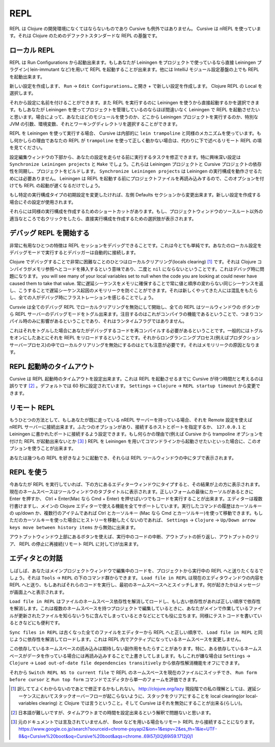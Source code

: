 .. |start-debug| image:: /image/cursive_repl/startDebugger.png

======
 REPL
======

REPL は Clojure の開発環境になくてはならないものであり Cursive も例外ではありません。 Cursive は nREPL を使っています。それは Clojure のためのデファクトスタンダードな REPL の基盤です。

ローカル REPL
=============

REPL は Run Configurations から起動出来ます。もしあなたが Leiningen をプロジェクトで使っているなら直接 Leiningen プラグイン( lein-immutant など)を用いて REPL を起動することが出来ます。他には IntelliJ モジュール設定基盤の上でも REPL を起動出来ます。

新しい設定を作成します、 ``Run`` -> ``Edit Configurations…`` と開き + で新しい設定を作成します。 Clojure REPL の Local を選択します。

.. image:: /image/cursive_repl/create-local-config.png

それから設定に名前を付けることができます。また REPL を実行するのに Leiningen を使うから直接起動するかを選択できます。もしあなたが Leiningen を使ってプロジェクトを管理しているのならほぼ間違いなく Leiningen で REPL を起動させたいと思います。場合によって、あなたはどのモジュールを使うのか、どこから Leiningen プロジェクトを実行するのか、特別な JVM の引数、環境変数、それとワーキングディレクトリを選択することができます。

.. image:: /image/cursive_repl/local-repl-options.png

REPL を Leiningen を使って実行する場合、 Cursive は内部的に ``lein trampoline`` と同様のメカニズムを使っています。もし何かしらの理由であなたの REPL が ``trampoline`` を使って正しく動かない場合は、代わりに下で述べるリモート REPL の項を見てください。

設定編集ウィンドウの下部から、あなたの設定を走らせる前に実行するタスクを修正できます。特に興味深い設定は ``Synchronize Leiningen projects`` と ``Make`` でしょう。これらは Leiningen プロジェクトと Cursive プロジェクトの依存性を同期し、プロジェクトをビルドします。 ``Synchronize Leiningen projects`` は Leiningen の実行構成を動作させるためには必要ありません。 Leiningen は REPL を起動する前にプロジェクトファイルを再読み込みするので、このオプションを付けても REPL の起動が遅くなるだけでしょう。

.. image:: /image/cursive_repl/before-launch-tasks.png

もし特定の実行構成タイプの初期設定を変更したければ、左側 Defaults セクションから変更出来ます。新しい設定を作成する場合にその設定が使用されます。

それらには同様の実行構成を作成するためのショートカットがあります。もし、プロジェクトウィンドウのソースルート以外の適当なところで右クリックをしたら、直接実行構成を作成するための選択肢が表示されます。

.. image:: /image/cursive_repl/repl-context-menu.png

デバッグ REPL を開始する
========================

非常に有用なひとつの特徴は REPL セッションをデバッグできることです。これは今とても単純です。あなたのローカル設定をデバッグモードで実行するとデバッガーは自動的に接続します。

.. image:: /image/cursive_repl/local-debug-config.png

Clojure でデバッグすることで非常に困難なことのひとつはローカルクリアリング(locals clearing) [#]_ です。それは Clojure コンパイラがメモリ参照へとコードを挿入するという意味であり、二度と ``nil`` にならないということです。これはデバッグ時に問題になります。
you will see many of your local variables set to null when the code you are looking at could never have caused them to take that value. 常に遅延シーケンスをメモリに確保することで常に値と順序の変わらない同じシーケンスを返し、こうすることで遅延シーケンス起因のメモリリークを防ぐことができます。それは新しくやってきた人には混乱をもたらし、全ての人がデバッグ時にフラストレーションを感じることでしょう。

Cursvie は全てのデバッグ REPL でローカルクリアリングを無効にして開始し、全ての REPL はツールウィンドウの |start-debug| ボタンから REPL サーバーのデバッグモードをトグル出来ます。注目するのはこれがコンパイラの機能であるということで、つまりコンパイル時のみに影響があるということであり、それはランタイムフラグではありません。

これはそれをトグルした場合にあなたがデバッグするコードを再コンパイルする必要があるということです。一般的にはトグルをオンにしたあとにそれを REPL をリロードするということです。それからロングランニングプロセス(例えばプロダクションサーバープロセス)の中でローカルクリアリングを無効にするのはとても注意が必要です。それはメモリリークの原因となります。

REPL 起動時のタイムアウト
=========================

Cursive は REPL 起動時のタイムアウトを設定出来ます。これは REPL を起動させるまでに Cursive が待つ時間だと考えるのは誤りです [#]_ 。デフォルトでは 60 秒に設定されています。 ``Settings`` -> ``Clojure`` -> ``REPL startup timeout`` から変更できます。

リモート REPL
=============

もうひとつの方法として、もしあなたが既に走っている nREPL サーバーを持っている場合、それを Remote 設定を使えば nREPL サーバーに接続出来ます。ふたつのオプションがあり、接続するホストとポートを指定するか、 ``127.0.0.1`` と Leiningen に書かれたポートに接続するよう設定できます。もし何らかの理由で(例えば Cursive から trampoline オプションを付けた REPL が起動出来ないとか [#]_ ) REPL を Leiningen を用いてコマンドラインから起動させたいといった場合に、このオプションを使うことが出来ます。

.. image:: /image/cursive_repl/remote-repl-config.png

あなたは幾つもの REPL を好きなように起動でき、それらは REPL ツールウィンドウの中にタブで表示されます。

REPL を使う
===========

今あなたが REPL を実行していれば、下の方にあるエディターウィンドウにタイプすると、その結果が上の方に表示されます。現在のネームスペースはツールウィンドウのタブタイトルに表示されます。正しいフォームの最後にカーソルがあるときに Enter を押すか、 Ctrl + Enter(Mac なら Cmd + Enter) を押せばいつでもコードを実行することが出来ます。エディターは複数行書けますし、メインの Clojure エディターで使える機能を全てサポートしています。実行したコマンドの履歴はカーソルキーの up/down か、複数行のアイテムであれば Ctrl とカーソルキー (Mac なら Cmd とカーソルキー)を使って移動できます。もしただのカーソルキーを使った場合にヒストリーを移動したくないのであれば、 ``Settings`` -> ``Clojure`` -> ``Up/Down arrow keys move between history items`` から無効に出来ます。

..
   rpel gif here

アウトプットウィンドウ上部にあるボタンを使えば、実行中のコードの中断、アウトプットの折り返し、アウトプットのクリア、 REPL の停止に再接続(リモート REPL に対して)が出来ます。


エディタとの対話
================

しばしば、あなたはメインプロジェクトウィンドウで編集中のコードを、プロジェクトから実行中の REPL へと送りたくなるでしょう。それは ``Tools`` -> ``REPL`` の下のコマンド群からできます。 ``Load file in REPL`` は現在のエディタウィンドウの内容を REPL へと送り、もしあればそれらのコードを実行し、最初のネームスペースへとスイッチします。何が起きたかはメッセージが画面上へと表示されます。

``Load file in REPL`` はファイルのネームスペース依存性を解消してロードし、もし古い依存性があれば正しい順序で依存性を解消します。これは複数のネームスペースを持つプロジェクトで編集しているときに、あなたがメインで作業しているファイルが更新されたファイルを知らないうちに含んでしまっているときなどにとても役に立ちます。同様にテストコードを書いているときなどにも便利です。

``Sync files in REPL`` は古くなった全てのファイルをエディターから REPL へと正しい順序で、 ``Load file in REPL`` と同じように依存性を解消してロードします。これは REPL 内でアクティブになっているネームスペースを変更しません。

この依存しているネームスペースの読み込みは期待しない副作用をもたらすことがあります。特に、ある依存しているネームスペースがデータを作っている場合には再読み込みすることで上書きしてしまします。もしこれが嫌な場合は ``Settings`` -> ``Clojure`` -> ``Load out-of-date file dependencies transitively`` から依存性解消機能をオフにできます。

.. image:: /image/cursive_repl/repl-load-file.png

それから ``Switch REPL NS to current file`` で REPL のネームスペースを現在のファイルにスイッチでき、 ``Run form before cursor`` と ``Run top form`` コマンドでエディタから単一のフォームを評価できます。

..
   repl gif here

.. [#] 訳しててよくわからないのであとで修正するかもしれない。 http://clojure.org/lazy 現段階での私の理解としては、遅延シーケンスにおいてスタックオーバーフローが起こらないように、スタックをクリアにすることを local clearing(or local-variables clearing) と Clojure では言うということ。そして Cursive はそれを無効にすることが出来る(らしい)。
.. [#] 日本語が難しいですが、タイムアウトまでの時間を設定出来るという解釈で問題ないと思います。
.. [#] 元のドキュメントでは言及されていませんが、 Boot などを用いる場合もリモート REPL から接続することになります。 https://www.google.co.jp/search?sourceid=chrome-psyapi2&ion=1&espv=2&es_th=1&ie=UTF-8&q=Cursive%20boot&oq=Cursive%20boot&aqs=chrome..69i57j0l2j69i59.1712j0j1
